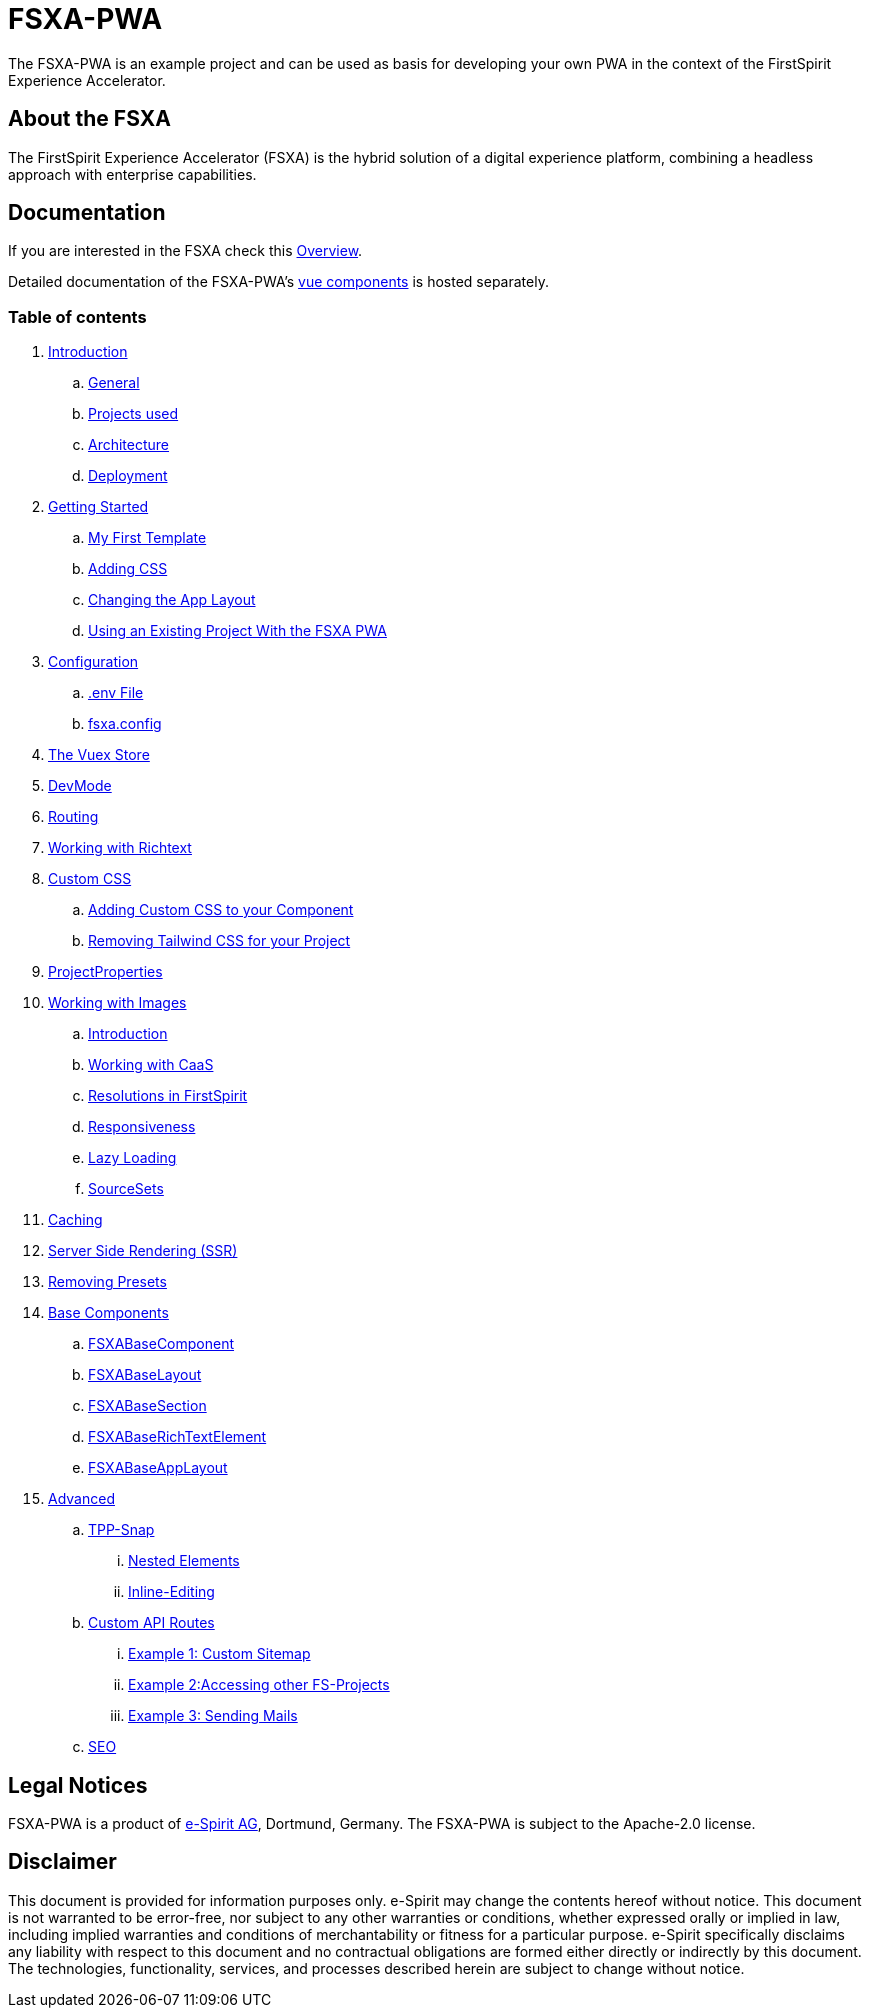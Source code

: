 = FSXA-PWA

The FSXA-PWA is an example project and can be used as basis for developing your own PWA
in the context of the FirstSpirit Experience Accelerator.

== About the FSXA

The FirstSpirit Experience Accelerator (FSXA) is the hybrid solution of a digital
experience platform, combining a headless approach with enterprise capabilities.

== Documentation

If you are interested in the FSXA check this link:https://docs.e-spirit.com/module/fsxa/overview/benefits-hybrid/index.html[Overview].

Detailed documentation of the FSXA-PWA's link:https://enterprise-fsxa-ui.e-spirit.cloud/[vue components] is hosted separately.

=== Table of contents

. xref:docs/modules/ROOT/pages/Introduction.adoc[Introduction]
.. xref:docs/modules/ROOT/pages/Introduction.adoc#general[General]
.. xref:docs/modules/ROOT/pages/Introduction.adoc#projects-used[Projects used]
.. xref:docs/modules/ROOT/pages/Introduction.adoc#architecture[Architecture]
.. xref:docs/modules/ROOT/pages/Introduction.adoc#deployment[Deployment]
. xref:docs/modules/ROOT/pages/GettingStarted.adoc[Getting Started]
.. xref:docs/modules/ROOT/pages/GettingStarted/MyFirstTemplate.adoc[My First Template]
.. xref:docs/modules/ROOT/pages/GettingStarted/CustomCSS.adoc[Adding CSS]
.. xref:docs/modules/ROOT/pages/GettingStarted/ChangingtheAppLayout.adoc[Changing the App Layout]
.. xref:docs/modules/ROOT/pages/GettingStarted/UseExistingProject.adoc[Using an Existing Project With the FSXA PWA]
. xref:docs/modules/ROOT/pages/Configuration.adoc[Configuration]
.. xref:docs/modules/ROOT/pages/Configuration.adoc#env-file[.env File]
.. xref:docs/modules/ROOT/pages/Configuration.adoc#fsxa-config[fsxa.config]
. xref:docs/modules/ROOT/pages/VuexStore.adoc[The Vuex Store]
. xref:docs/modules/ROOT/pages/DevMode.adoc[DevMode]
. xref:docs/modules/ROOT/pages/Routing.adoc[Routing]
. xref:docs/modules/ROOT/pages/Richtext.adoc[Working with Richtext]
. xref:docs/modules/ROOT/pages/css.adoc[Custom CSS]
.. xref:docs/modules/ROOT/pages/css/Component.adoc[Adding Custom CSS to your Component]
.. xref:docs/modules/ROOT/pages/css/RemovingTailwind.adoc[Removing Tailwind CSS for your Project]
. xref:docs/modules/ROOT/pages/ProjectProperties.adoc[ProjectProperties]
. xref:docs/modules/ROOT/pages/WorkingWithImages.adoc[Working with Images]
.. xref:docs/modules/ROOT/pages/WorkingWithImages.adoc#introduction[Introduction]
.. xref:docs/modules/ROOT/pages/WorkingWithImages.adoc#working-with-caas[Working with CaaS]
.. xref:docs/modules/ROOT/pages/WorkingWithImages.adoc#resolutions-in-firstspirit[Resolutions in FirstSpirit]
.. xref:docs/modules/ROOT/pages/WorkingWithImages.adoc#responsiveness[Responsiveness]
.. xref:docs/modules/ROOT/pages/WorkingWithImages.adoc#lazy-loading[Lazy Loading]
.. xref:docs/modules/ROOT/pages/WorkingWithImages.adoc#sourcesets[SourceSets]
. xref:docs/modules/ROOT/pages/Caching.adoc[Caching]
. xref:docs/modules/ROOT/pages/SSR.adoc[Server Side Rendering (SSR)]
. xref:docs/modules/ROOT/pages/RemovingPresets.adoc[Removing Presets]
. xref:docs/modules/ROOT/pages/components.adoc[Base Components]
.. xref:docs/modules/ROOT/pages/components/FSXABaseComponent.adoc[FSXABaseComponent]
.. xref:docs/modules/ROOT/pages/components/FSXABaseLayout.adoc[FSXABaseLayout]
.. xref:docs/modules/ROOT/pages/components/FSXABaseSection.adoc[FSXABaseSection]
.. xref:docs/modules/ROOT/pages/components/FSXABaseRichTextElement.adoc[FSXABaseRichTextElement]
.. xref:docs/modules/ROOT/pages/components/FSXABaseAppLayout.adoc[FSXABaseAppLayout]
. xref:docs/modules/ROOT/pages/advanced.adoc[Advanced]
.. xref:docs/modules/ROOT/pages/advanced/TPP-Snap.adoc[TPP-Snap]
... xref:docs/modules/ROOT/pages/advanced/TPP-Snap.adoc#nested-elements[Nested Elements]
... xref:docs/modules/ROOT/pages/advanced/TPP-Snap.adoc#inline-editing[Inline-Editing]
.. xref:docs/modules/ROOT/pages/custom-api-routes.adoc[Custom API Routes]
... xref:docs/modules/ROOT/pages/advanced/custom-api-routes/CustomSitemap.adoc[Example 1: Custom Sitemap]
... xref:docs/modules/ROOT/pages/advanced/custom-api-routes/AccessingOtherProjects.adoc[Example 2:Accessing other FS-Projects]
... xref:docs/modules/ROOT/pages/advanced/custom-api-routes/SendingMails.adoc[Example 3: Sending Mails]
.. xref:docs/modules/ROOT/pages/advanced/SEO.adoc[SEO]

== Legal Notices

FSXA-PWA is a product of http://www.e-spirit.com[e-Spirit AG], Dortmund, Germany.
The FSXA-PWA is subject to the Apache-2.0 license.

== Disclaimer

This document is provided for information purposes only.
e-Spirit may change the contents hereof without notice.
This document is not warranted to be error-free, nor subject to any
other warranties or conditions, whether expressed orally or
implied in law, including implied warranties and conditions of
merchantability or fitness for a particular purpose. e-Spirit
specifically disclaims any liability with respect to this document
and no contractual obligations are formed either directly or
indirectly by this document. The technologies, functionality, services,
and processes described herein are subject to change without notice.
